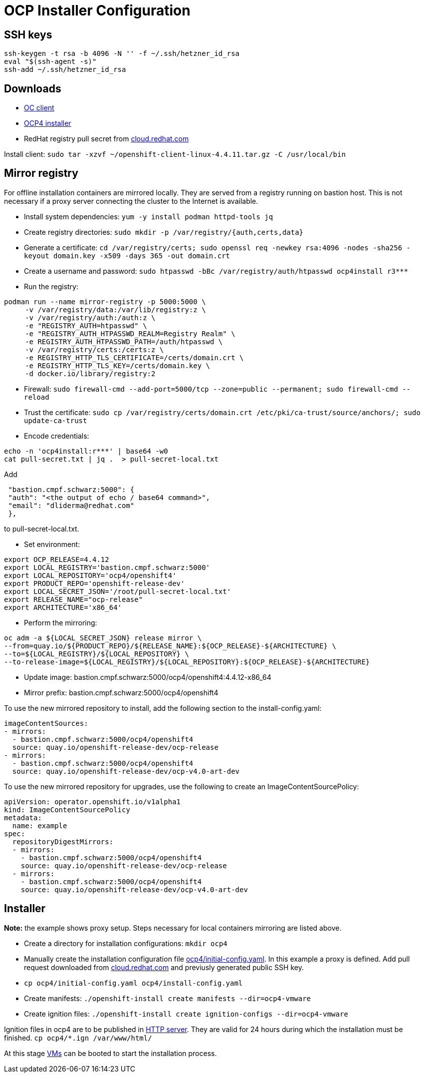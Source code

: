 # OCP Installer Configuration

## SSH keys
```
ssh-keygen -t rsa -b 4096 -N '' -f ~/.ssh/hetzner_id_rsa
eval "$(ssh-agent -s)"
ssh-add ~/.ssh/hetzner_id_rsa
```

## Downloads

* https://mirror.openshift.com/pub/openshift-v4/clients/ocp/latest-4.4/openshift-client-linux-4.4.11.tar.gz[OC client^]
* https://mirror.openshift.com/pub/openshift-v4/clients/ocp/latest-4.4/openshift-install-linux-4.4.11.tar.gz[OCP4 installer^]
* RedHat registry pull secret from https://cloud.redhat.com/openshift/install/pull-secret[cloud.redhat.com^]

Install client: `sudo tar -xzvf ~/openshift-client-linux-4.4.11.tar.gz -C /usr/local/bin`

## Mirror registry

For offline installation containers are mirrored locally. They are served from a registry running on bastion host. This is not necessary if a proxy server connecting the cluster to the Internet is available.

* Install system dependencies: `yum -y install podman httpd-tools jq`
* Create registry directories: `sudo mkdir -p /var/registry/{auth,certs,data}`
* Generate a certificate: `cd /var/registry/certs; sudo openssl req -newkey rsa:4096 -nodes -sha256 -keyout domain.key -x509 -days 365 -out domain.crt`
* Create a username and password: `sudo htpasswd -bBc /var/registry/auth/htpasswd ocp4install r3***`
* Run the registry:
```
podman run --name mirror-registry -p 5000:5000 \
     -v /var/registry/data:/var/lib/registry:z \
     -v /var/registry/auth:/auth:z \
     -e "REGISTRY_AUTH=htpasswd" \
     -e "REGISTRY_AUTH_HTPASSWD_REALM=Registry Realm" \
     -e REGISTRY_AUTH_HTPASSWD_PATH=/auth/htpasswd \
     -v /var/registry/certs:/certs:z \
     -e REGISTRY_HTTP_TLS_CERTIFICATE=/certs/domain.crt \
     -e REGISTRY_HTTP_TLS_KEY=/certs/domain.key \
     -d docker.io/library/registry:2
```

* Firewall: `sudo firewall-cmd --add-port=5000/tcp --zone=public   --permanent; sudo firewall-cmd --reload`
* Trust the certificate: `sudo cp /var/registry/certs/domain.crt /etc/pki/ca-trust/source/anchors/; sudo update-ca-trust`
* Encode credentials:
```
echo -n 'ocp4install:r***' | base64 -w0
cat pull-secret.txt | jq .  > pull-secret-local.txt
```

Add
```
 "bastion.cmpf.schwarz:5000": {
 "auth": "<the output of echo / base64 command>",
 "email": "dliderma@redhat.com"
 },
```
to pull-secret-local.txt.

* Set environment:
```
export OCP_RELEASE=4.4.12
export LOCAL_REGISTRY='bastion.cmpf.schwarz:5000'
export LOCAL_REPOSITORY='ocp4/openshift4'
export PRODUCT_REPO='openshift-release-dev'
export LOCAL_SECRET_JSON='/root/pull-secret-local.txt'
export RELEASE_NAME="ocp-release"
export ARCHITECTURE='x86_64'
```

* Perform the mirroring:
```
oc adm -a ${LOCAL_SECRET_JSON} release mirror \
--from=quay.io/${PRODUCT_REPO}/${RELEASE_NAME}:${OCP_RELEASE}-${ARCHITECTURE} \
--to=${LOCAL_REGISTRY}/${LOCAL_REPOSITORY} \
--to-release-image=${LOCAL_REGISTRY}/${LOCAL_REPOSITORY}:${OCP_RELEASE}-${ARCHITECTURE}
```

* Update image: bastion.cmpf.schwarz:5000/ocp4/openshift4:4.4.12-x86_64
* Mirror prefix: bastion.cmpf.schwarz:5000/ocp4/openshift4

To use the new mirrored repository to install, add the following section to the install-config.yaml:
```
imageContentSources:
- mirrors:
  - bastion.cmpf.schwarz:5000/ocp4/openshift4
  source: quay.io/openshift-release-dev/ocp-release
- mirrors:
  - bastion.cmpf.schwarz:5000/ocp4/openshift4
  source: quay.io/openshift-release-dev/ocp-v4.0-art-dev
```

To use the new mirrored repository for upgrades, use the following to create an ImageContentSourcePolicy:
```
apiVersion: operator.openshift.io/v1alpha1
kind: ImageContentSourcePolicy
metadata:
  name: example
spec:
  repositoryDigestMirrors:
  - mirrors:
    - bastion.cmpf.schwarz:5000/ocp4/openshift4
    source: quay.io/openshift-release-dev/ocp-release
  - mirrors:
    - bastion.cmpf.schwarz:5000/ocp4/openshift4
    source: quay.io/openshift-release-dev/ocp-v4.0-art-dev
```
## Installer

*Note:* the example shows proxy setup. Steps necessary for local containers mirroring are listed above.

* Create a directory for installation configurations: `mkdir ocp4`
* Manually create the installation configuration file link:../ocp4/initial-config.yaml[ocp4/initial-config.yaml]. In this example a proxy is defined. Add pull request downloaded from https://cloud.redhat.com/openshift/install/pull-secret[cloud.redhat.com^] and previusly generated public SSH key.
* `cp ocp4/initial-config.yaml ocp4/install-config.yaml`
* Create manifests: `./openshift-install create manifests --dir=ocp4-vmware`
* Create ignition files: `./openshift-install create ignition-configs --dir=ocp4-vmware`

Ignition files in ocp4 are to be published in link:04_network_services.adoc[HTTP server]. They are valid for 24 hours during which the installation must be finished. `cp ocp4/*.ign /var/www/html/`

At this stage link:06_ocp_vms.adoc[VMs] can be booted to start the installation process.

